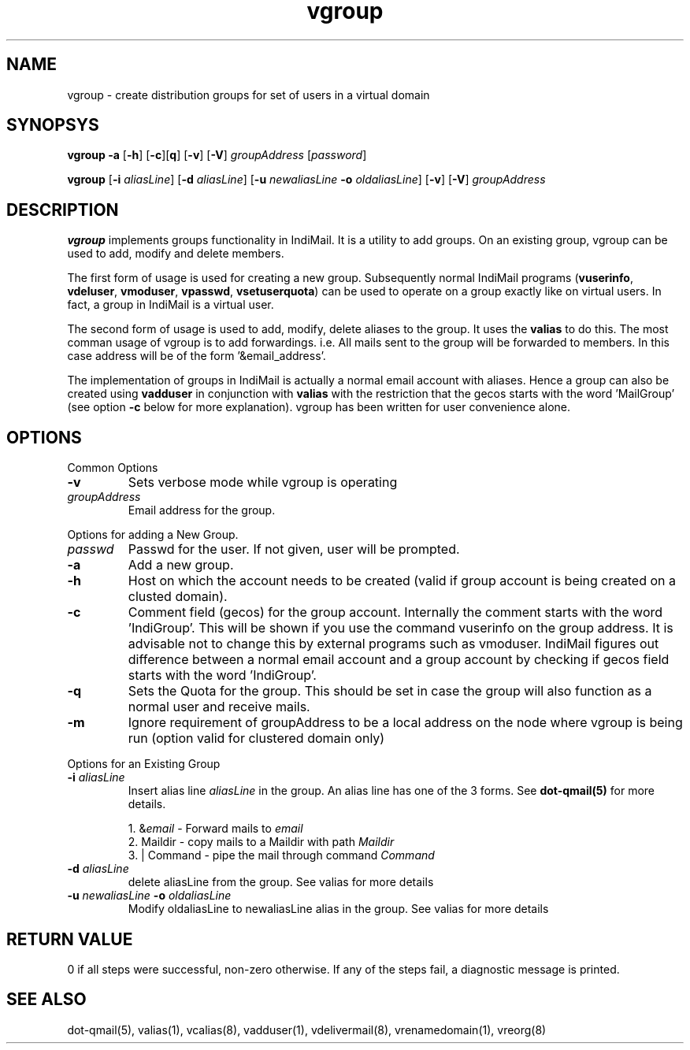 .LL 8i
.TH vgroup 1
.SH NAME
vgroup \- create distribution groups for set of users in a virtual domain

.SH SYNOPSYS
.PP
\fBvgroup\fR \fB\-a\fR [\fB\-h\fR] [\fB\-c\fR][\fBq\fR] [\fB\-v\fR] [\fB\-V\fR] \fIgroupAddress\fR [\fIpassword\fR]
.PP
\fBvgroup\fR [\fB\-i\fR \fIaliasLine\fR] [\fB\-d\fR \fIaliasLine\fR] [\fB\-u\fR \fInewaliasLine\fR  \fB\-o\fR \fIoldaliasLine\fR] [\fB\-v\fR] [\fB\-V\fR] \fIgroupAddress\fR

.SH DESCRIPTION
\fBvgroup\fR implements groups functionality in IndiMail. It is a utility to add groups.
On an existing group, vgroup can be used to add, modify and delete members.

The first form of usage is used for creating a new group. Subsequently normal IndiMail programs
(\fBvuserinfo\fR, \fBvdeluser\fR, \fBvmoduser\fR, \fBvpasswd\fR, \fBvsetuserquota\fR) can be
used to operate on a group exactly like on virtual users. In fact, a group in IndiMail is
a virtual user.

The second form of usage is used to add, modify, delete aliases to the group. It uses the
\fBvalias\fR to do this. The most comman usage of vgroup is to add forwardings. 
i.e. All mails sent to the group will be forwarded to members. In this case address will
be of the form '&email_address'.

The implementation of groups in IndiMail is actually a normal email account with aliases.
Hence a group can also be created using \fBvadduser\fR in conjunction with \fBvalias\fR with
the restriction that the gecos starts with the word 'MailGroup' (see option \fB\-c\fR below for
more explanation). vgroup has been written for user convenience alone.

.SH OPTIONS
.PP
Common Options
.TP
\fB\-v\fR
Sets verbose mode while vgroup is operating
.TP
\fIgroupAddress\fR
Email address for the group.

.PP
Options for adding a New Group.
.TP
\fIpasswd\fR
Passwd for the user. If not given, user will be prompted.
.TP
\fB\-a\fR
Add a new group.
.TP
\fB\-h\fR
Host on which the account needs to be created (valid if group account is being created on a
clusted domain).
.TP
\fB\-c\fR
Comment field (gecos) for the group account. Internally the comment starts with the
word 'IndiGroup'. This will be shown if you use the command vuserinfo on the group address.
It is advisable not to change this by external programs such as vmoduser. IndiMail figures
out difference between a normal email account and a group account by checking if gecos
field starts with the word 'IndiGroup'.
.TP
\fB\-q\fR
Sets the Quota for the group. This should be set in case the group will also function as a
normal user and receive mails.
.TP
\fB\-m\fR
Ignore requirement of groupAddress to be a local address on the node where vgroup is
being run (option valid for clustered domain only)

.PP
Options for an Existing Group
.TP
\fB\-i\fR \fIaliasLine\fR
Insert alias line \fIaliasLine\fR in the group. An alias line has one of the 3 forms.
See \fBdot-qmail(5)\fR for more details.

.EX
 1. &\fIemail\fR       - Forward mails to \fIemail\fR
 2. Maildir      - copy mails to a Maildir with path \fIMaildir\fR
 3. | Command    - pipe the mail through command \fICommand\fR
.EE
.TP
\fB\-d\fR \fIaliasLine\fR
delete aliasLine from the group. See valias for more details
.TP
\fB\-u\fR \fInewaliasLine\fR \fB\-o\fR \fIoldaliasLine\fR
Modify oldaliasLine to newaliasLine alias in the group. See valias for more details

.SH RETURN VALUE
0 if all steps were successful, non-zero otherwise. If any of the steps fail, a
diagnostic message is printed.

.SH "SEE ALSO"
dot-qmail(5), valias(1), vcalias(8), vadduser(1), vdelivermail(8), vrenamedomain(1), vreorg(8)
